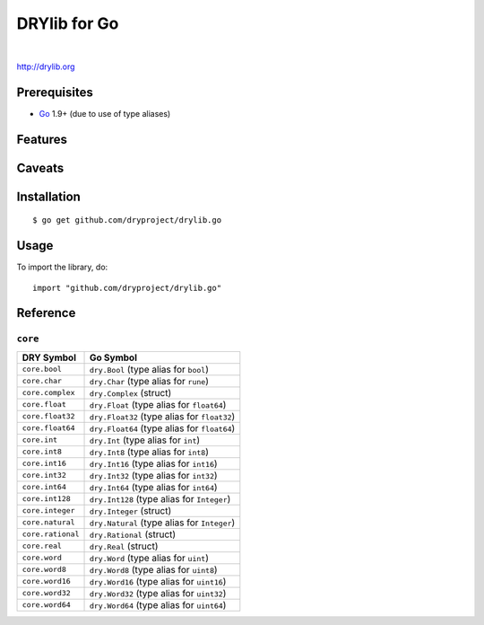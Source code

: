 *************
DRYlib for Go
*************

.. image:: https://img.shields.io/badge/license-Public%20Domain-blue.svg
   :alt: Project license
   :target: https://unlicense.org/

.. image:: https://img.shields.io/badge/godoc-reference-blue.svg
   :alt: GoDoc reference
   :target: https://godoc.org/github.com/dryproject/drylib.go

.. image:: https://goreportcard.com/badge/github.com/dryproject/drylib.go
   :alt: Go Report Card score
   :target: https://goreportcard.com/report/github.com/dryproject/drylib.go

.. image:: https://img.shields.io/travis/dryproject/drylib.go/master.svg
   :alt: Travis CI build status
   :target: https://travis-ci.org/dryproject/drylib.go

|

http://drylib.org

Prerequisites
=============

* `Go <https://en.wikipedia.org/wiki/Go_(programming_language)>`__
  1.9+ (due to use of type aliases)

Features
========

Caveats
=======

Installation
============

::

   $ go get github.com/dryproject/drylib.go

Usage
=====

To import the library, do::

   import "github.com/dryproject/drylib.go"

Reference
=========

``core``
--------

================= ==============================================================
DRY Symbol        Go Symbol
================= ==============================================================
``core.bool``     ``dry.Bool`` (type alias for ``bool``)
``core.char``     ``dry.Char`` (type alias for ``rune``)
``core.complex``  ``dry.Complex`` (struct)
``core.float``    ``dry.Float`` (type alias for ``float64``)
``core.float32``  ``dry.Float32`` (type alias for ``float32``)
``core.float64``  ``dry.Float64`` (type alias for ``float64``)
``core.int``      ``dry.Int`` (type alias for ``int``)
``core.int8``     ``dry.Int8`` (type alias for ``int8``)
``core.int16``    ``dry.Int16`` (type alias for ``int16``)
``core.int32``    ``dry.Int32`` (type alias for ``int32``)
``core.int64``    ``dry.Int64`` (type alias for ``int64``)
``core.int128``   ``dry.Int128`` (type alias for ``Integer``)
``core.integer``  ``dry.Integer`` (struct)
``core.natural``  ``dry.Natural`` (type alias for ``Integer``)
``core.rational`` ``dry.Rational`` (struct)
``core.real``     ``dry.Real`` (struct)
``core.word``     ``dry.Word`` (type alias for ``uint``)
``core.word8``    ``dry.Word8`` (type alias for ``uint8``)
``core.word16``   ``dry.Word16`` (type alias for ``uint16``)
``core.word32``   ``dry.Word32`` (type alias for ``uint32``)
``core.word64``   ``dry.Word64`` (type alias for ``uint64``)
================= ==============================================================
